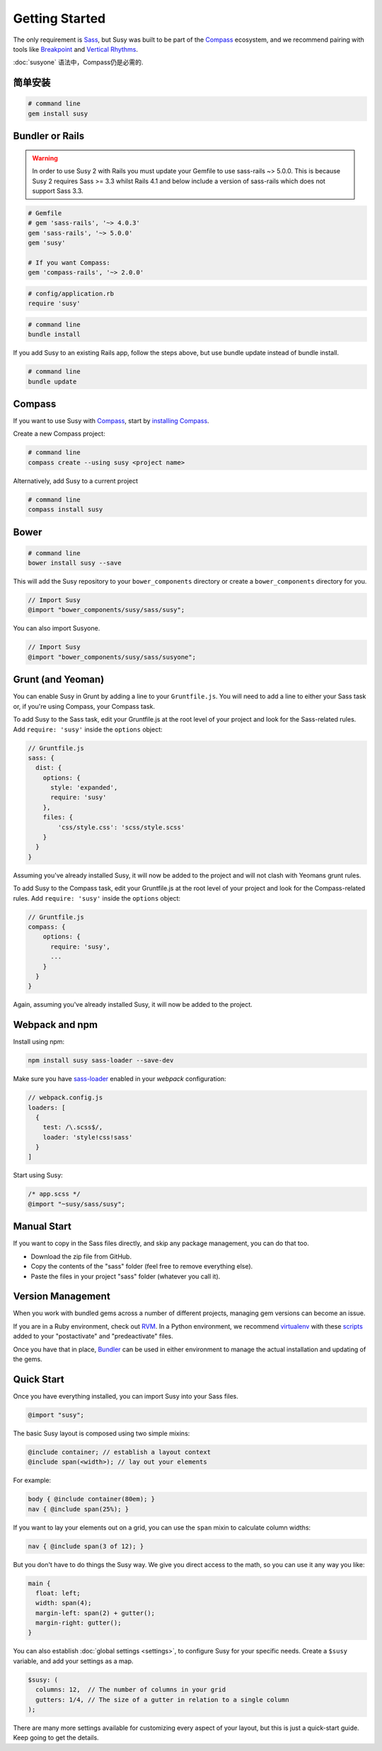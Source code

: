 Getting Started
===============

The only requirement is `Sass`_,
but Susy was built to be part of the `Compass`_ ecosystem,
and we recommend pairing with tools like
`Breakpoint`_
and `Vertical Rhythms`_.

:doc:`susyone` 语法中，Compass仍是必需的.

.. _Sass: http://sass-lang.com/
.. _Compass: http://compass-style.org/
.. _Breakpoint: http://breakpoint-sass.com/
.. _Vertical Rhythms: http://compass-style.org/reference/compass/typography/vertical_rhythm/


简单安装
--------------

.. code-block:: bash

  # command line
  gem install susy


Bundler or Rails
----------------

.. warning:: In order to use Susy 2 with Rails you must update your Gemfile to use sass-rails ~> 5.0.0. This is because Susy 2 requires Sass >= 3.3 whilst Rails 4.1 and below include a version of sass-rails which does not support Sass 3.3.

.. code-block:: ruby

  # Gemfile
  # gem 'sass-rails', '~> 4.0.3'
  gem 'sass-rails', '~> 5.0.0'
  gem 'susy'

  # If you want Compass:
  gem 'compass-rails', '~> 2.0.0'

.. code-block:: ruby

  # config/application.rb
  require 'susy'

.. code-block:: bash

  # command line
  bundle install

.. _Bundler: http://bundler.io/
.. _Rails: http://rubyonrails.org/

If you add Susy to an existing Rails app, follow the steps above, but use bundle update instead of bundle install.

.. code-block:: bash

  # command line
  bundle update

Compass
-------

If you want to use Susy with `Compass`_,
start by `installing Compass`_.

Create a new Compass project:

.. code-block:: bash

  # command line
  compass create --using susy <project name>

Alternatively, add Susy to a current project

.. code-block:: bash

  # command line
  compass install susy

.. _Compass: http://compass-style.org/
.. _installing Compass: http://compass-style.org/install/


Bower
-----

.. code-block:: bash

  # command line
  bower install susy --save

This will add the Susy repository to your ``bower_components`` directory or
create a ``bower_components`` directory for you.

.. code-block:: scss

  // Import Susy
  @import "bower_components/susy/sass/susy";

You can also import Susyone.

.. code-block:: scss

  // Import Susy
  @import "bower_components/susy/sass/susyone";


Grunt (and Yeoman)
------------------

You can enable Susy in Grunt by adding a line to your ``Gruntfile.js``.
You will need to add a line to either your Sass task or, if you're using Compass, your Compass task.

To add Susy to the Sass task, edit your Gruntfile.js at the root level of your project
and look for the Sass-related rules. Add ``require: 'susy'`` inside the ``options`` object:

.. code-block:: js

  // Gruntfile.js
  sass: {
    dist: {
      options: {
        style: 'expanded',
        require: 'susy'
      },
      files: {
          'css/style.css': 'scss/style.scss'
      }
    }
  }

Assuming you've already installed Susy,
it will now be added to the project
and will not clash with Yeomans grunt rules.

To add Susy to the Compass task, edit your Gruntfile.js at the root level of your project
and look for the Compass-related rules. Add ``require: 'susy'`` inside the ``options`` object:

.. code-block:: js

  // Gruntfile.js
  compass: {
      options: {
        require: 'susy',
        ...
      }
    }
  }

Again, assuming you've already installed Susy,
it will now be added to the project.


Webpack and npm
---------------

Install using npm:

.. code-block:: bash

    npm install susy sass-loader --save-dev


Make sure you have `sass-loader <https://github.com/jtangelder/sass-loader>`_ enabled in your `webpack` configuration:

.. code-block:: js

    // webpack.config.js
    loaders: [
      {
        test: /\.scss$/,
        loader: 'style!css!sass'
      }
    ]


Start using Susy:

.. code-block:: sass

    /* app.scss */
    @import "~susy/sass/susy";


Manual Start
------------

If you want to copy in the Sass files directly,
and skip any package management,
you can do that too.

- Download the zip file from GitHub.
- Copy the contents of the "sass" folder (feel free to remove everything else).
- Paste the files in your project "sass" folder (whatever you call it).


Version Management
------------------

When you work with bundled gems
across a number of different projects,
managing gem versions can become an issue.

If you are in a Ruby environment, check out `RVM`_.
In a Python environment, we recommend `virtualenv`_
with these `scripts`_ added to your
"postactivate" and "predeactivate" files.

Once you have that in place,
`Bundler`_ can be used in either environment
to manage the actual installation and updating of the gems.

.. _RVM: https://rvm.io/
.. _virtualenv: http://www.virtualenv.org/en/latest/index.html
.. _scripts: https://gist.github.com/1078601


Quick Start
-----------

Once you have everything installed,
you can import Susy into your Sass files.

.. code-block:: scss

  @import "susy";

The basic Susy layout is composed using two simple mixins:

.. code-block:: scss

  @include container; // establish a layout context
  @include span(<width>); // lay out your elements

For example:

.. code-block:: scss

  body { @include container(80em); }
  nav { @include span(25%); }

If you want to lay your elements out on a grid,
you can use the ``span`` mixin to calculate column widths:

.. code-block:: scss

  nav { @include span(3 of 12); }

But you don't have to do things the Susy way.
We give you direct access to the math,
so you can use it any way you like:

.. code-block:: scss

  main {
    float: left;
    width: span(4);
    margin-left: span(2) + gutter();
    margin-right: gutter();
  }

You can also establish :doc:`global settings <settings>`,
to configure Susy for your specific needs.
Create a ``$susy`` variable,
and add your settings as a map.

.. code-block:: scss

  $susy: (
    columns: 12,  // The number of columns in your grid
    gutters: 1/4, // The size of a gutter in relation to a single column
  );

There are many more settings available
for customizing every aspect of your layout,
but this is just a quick-start guide.
Keep going to get the details.

